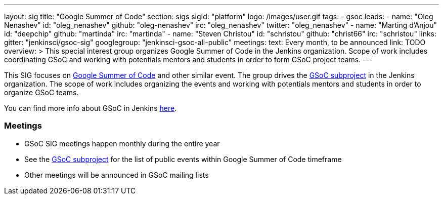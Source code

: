---
layout: sig
title: "Google Summer of Code"
section: sigs
sigId: "platform"
logo: /images/user.gif
tags:
  - gsoc
leads:
- name: "Oleg Nenashev"
  id: "oleg_nenashev"
  github: "oleg-nenashev"
  irc: "oleg_nenashev"
  twitter: "oleg_nenashev"
- name: "Marting d'Anjou"
  id: "deepchip"
  github: "martinda"
  irc: "martinda"
- name: "Steven Christou"
  id: "schristou"
  github: "christ66"
  irc: "schristou"
links:
  gitter: "jenkinsci/gsoc-sig"
  googlegroup: "jenkinsci-gsoc-all-public"
meetings:
  text: Every month, to be announced
  link: TODO
overview: >
  This special interest group organizes Google Summer of Code in the Jenkins organization.
  Scope of work includes coordinating GSoC and working with potentials mentors and students
  in order to form GSoC project teams.
---

This SIG focuses on link:https://summerofcode.withgoogle.com/[Google Summer of Code] and
other similar event.
The group drives the link:/projects/gsoc[GSoC subproject] in the Jenkins organization.
The scope of work includes organizing the events and working with potentials mentors and students in order
to organize GSoC teams.

You can find more info about GSoC in Jenkins link:/projects/gsoc[here].

=== Meetings

* GSoC SIG meetings happen monthly during the entire year
* See the link:/projects/gsoc[GSoC subproject] for the list of public events
  within Google Summer of Code timeframe
* Other meetings will be announced in GSoC mailing lists
